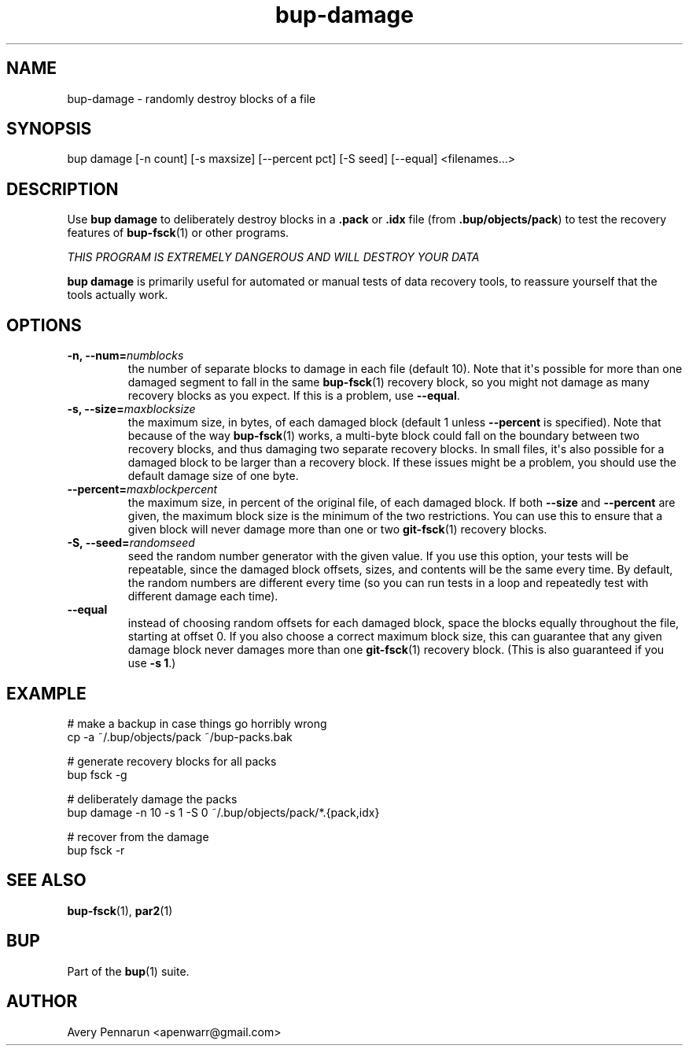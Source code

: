.TH bup-damage 1 "2011-01-25" "Bup 0\.21-25-g8e3764b"
.SH NAME
.PP
bup-damage - randomly destroy blocks of a file
.SH SYNOPSIS
.PP
bup damage [-n count] [-s maxsize] [--percent pct] [-S seed]
[--equal] <filenames\.\.\.>
.SH DESCRIPTION
.PP
Use \f[B]bup\ damage\f[] to deliberately destroy blocks in a
\f[B]\.pack\f[] or \f[B]\.idx\f[] file (from
\f[B]\.bup/objects/pack\f[]) to test the recovery features of
\f[B]bup-fsck\f[](1) or other programs\.
.PP
\f[I]THIS PROGRAM IS EXTREMELY DANGEROUS AND WILL DESTROY YOUR DATA\f[]
.PP
\f[B]bup\ damage\f[] is primarily useful for automated or manual
tests of data recovery tools, to reassure yourself that the tools
actually work\.
.SH OPTIONS
.TP
.B -n, --num=\f[I]numblocks\f[]
the number of separate blocks to damage in each file (default 10)\.
Note that it\[aq]s possible for more than one damaged segment to
fall in the same \f[B]bup-fsck\f[](1) recovery block, so you might
not damage as many recovery blocks as you expect\. If this is a
problem, use \f[B]--equal\f[]\.
.RS
.RE
.TP
.B -s, --size=\f[I]maxblocksize\f[]
the maximum size, in bytes, of each damaged block (default 1 unless
\f[B]--percent\f[] is specified)\. Note that because of the way
\f[B]bup-fsck\f[](1) works, a multi-byte block could fall on the
boundary between two recovery blocks, and thus damaging two
separate recovery blocks\. In small files, it\[aq]s also possible
for a damaged block to be larger than a recovery block\. If these
issues might be a problem, you should use the default damage size
of one byte\.
.RS
.RE
.TP
.B --percent=\f[I]maxblockpercent\f[]
the maximum size, in percent of the original file, of each damaged
block\. If both \f[B]--size\f[] and \f[B]--percent\f[] are given,
the maximum block size is the minimum of the two restrictions\. You
can use this to ensure that a given block will never damage more
than one or two \f[B]git-fsck\f[](1) recovery blocks\.
.RS
.RE
.TP
.B -S, --seed=\f[I]randomseed\f[]
seed the random number generator with the given value\. If you use
this option, your tests will be repeatable, since the damaged block
offsets, sizes, and contents will be the same every time\. By
default, the random numbers are different every time (so you can
run tests in a loop and repeatedly test with different damage each
time)\.
.RS
.RE
.TP
.B --equal
instead of choosing random offsets for each damaged block, space
the blocks equally throughout the file, starting at offset 0\. If
you also choose a correct maximum block size, this can guarantee
that any given damage block never damages more than one
\f[B]git-fsck\f[](1) recovery block\. (This is also guaranteed if
you use \f[B]-s\ 1\f[]\.)
.RS
.RE
.SH EXAMPLE
.PP
\f[CR]
      #\ make\ a\ backup\ in\ case\ things\ go\ horribly\ wrong
      cp\ -a\ ~/\.bup/objects/pack\ ~/bup-packs\.bak
      
      #\ generate\ recovery\ blocks\ for\ all\ packs
      bup\ fsck\ -g
      
      #\ deliberately\ damage\ the\ packs
      bup\ damage\ -n\ 10\ -s\ 1\ -S\ 0\ ~/\.bup/objects/pack/*\.{pack,idx}
      
      #\ recover\ from\ the\ damage
      bup\ fsck\ -r
\f[]
.SH SEE ALSO
.PP
\f[B]bup-fsck\f[](1), \f[B]par2\f[](1)
.SH BUP
.PP
Part of the \f[B]bup\f[](1) suite\.
.SH AUTHOR
Avery Pennarun <apenwarr@gmail.com>

